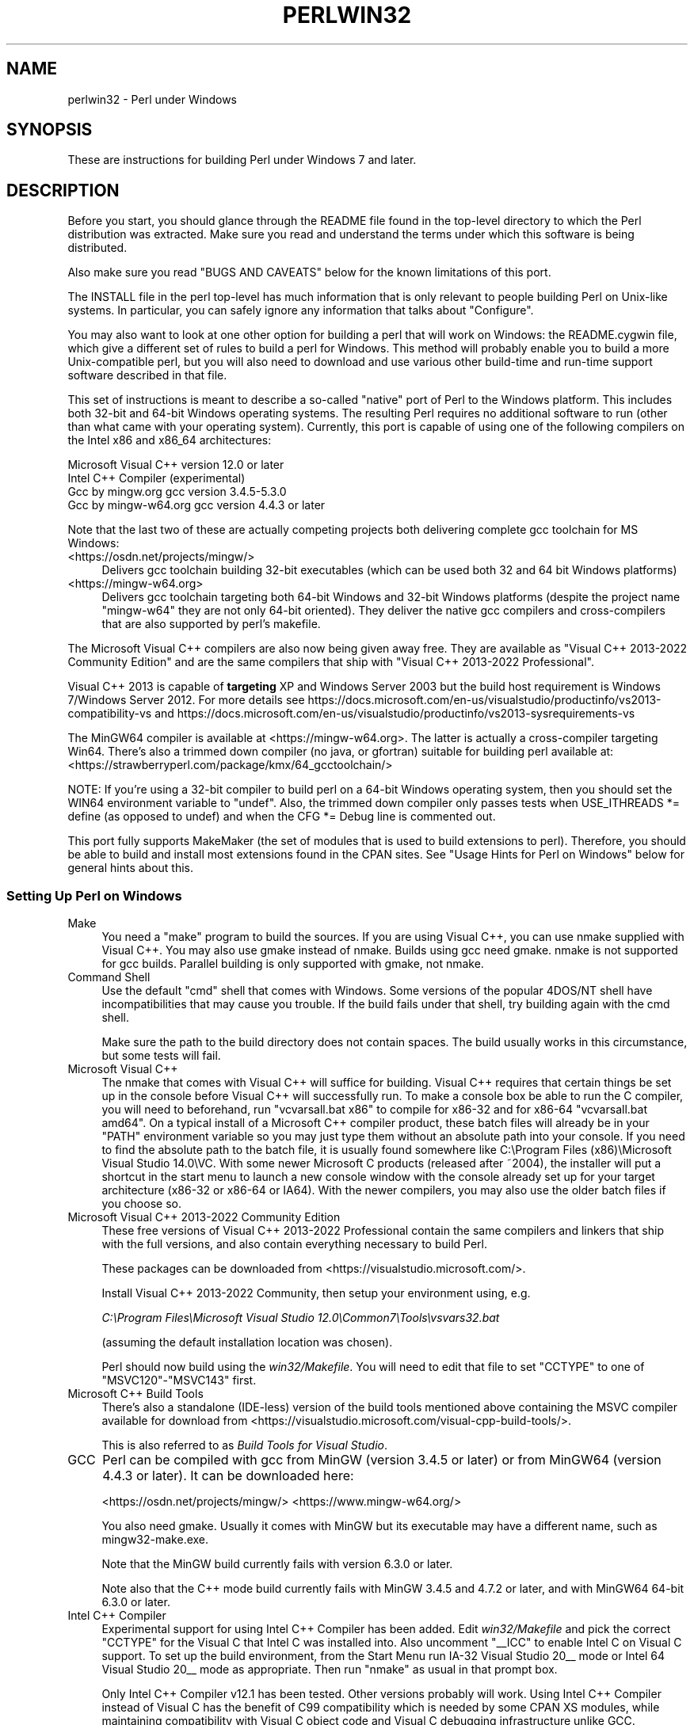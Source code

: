 .\" -*- mode: troff; coding: utf-8 -*-
.\" Automatically generated by Pod::Man 5.01 (Pod::Simple 3.43)
.\"
.\" Standard preamble:
.\" ========================================================================
.de Sp \" Vertical space (when we can't use .PP)
.if t .sp .5v
.if n .sp
..
.de Vb \" Begin verbatim text
.ft CW
.nf
.ne \\$1
..
.de Ve \" End verbatim text
.ft R
.fi
..
.\" \*(C` and \*(C' are quotes in nroff, nothing in troff, for use with C<>.
.ie n \{\
.    ds C` ""
.    ds C' ""
'br\}
.el\{\
.    ds C`
.    ds C'
'br\}
.\"
.\" Escape single quotes in literal strings from groff's Unicode transform.
.ie \n(.g .ds Aq \(aq
.el       .ds Aq '
.\"
.\" If the F register is >0, we'll generate index entries on stderr for
.\" titles (.TH), headers (.SH), subsections (.SS), items (.Ip), and index
.\" entries marked with X<> in POD.  Of course, you'll have to process the
.\" output yourself in some meaningful fashion.
.\"
.\" Avoid warning from groff about undefined register 'F'.
.de IX
..
.nr rF 0
.if \n(.g .if rF .nr rF 1
.if (\n(rF:(\n(.g==0)) \{\
.    if \nF \{\
.        de IX
.        tm Index:\\$1\t\\n%\t"\\$2"
..
.        if !\nF==2 \{\
.            nr % 0
.            nr F 2
.        \}
.    \}
.\}
.rr rF
.\" ========================================================================
.\"
.IX Title "PERLWIN32 1"
.TH PERLWIN32 1 2023-06-25 "perl v5.38.0" "Perl Programmers Reference Guide"
.\" For nroff, turn off justification.  Always turn off hyphenation; it makes
.\" way too many mistakes in technical documents.
.if n .ad l
.nh
.SH NAME
perlwin32 \- Perl under Windows
.SH SYNOPSIS
.IX Header "SYNOPSIS"
These are instructions for building Perl under Windows 7 and later.
.SH DESCRIPTION
.IX Header "DESCRIPTION"
Before you start, you should glance through the README file
found in the top-level directory to which the Perl distribution
was extracted.  Make sure you read and understand the terms under
which this software is being distributed.
.PP
Also make sure you read "BUGS AND CAVEATS" below for the
known limitations of this port.
.PP
The INSTALL file in the perl top-level has much information that is
only relevant to people building Perl on Unix-like systems.  In
particular, you can safely ignore any information that talks about
"Configure".
.PP
You may also want to look at one other option for building a perl that
will work on Windows: the README.cygwin file, which give a different
set of rules to build a perl for Windows.  This method will probably
enable you to build a more Unix-compatible perl, but you will also
need to download and use various other build-time and run-time support
software described in that file.
.PP
This set of instructions is meant to describe a so-called "native"
port of Perl to the Windows platform.  This includes both 32\-bit and
64\-bit Windows operating systems.  The resulting Perl requires no
additional software to run (other than what came with your operating
system).  Currently, this port is capable of using one of the
following compilers on the Intel x86 and x86_64 architectures:
.PP
.Vb 4
\&      Microsoft Visual C++    version 12.0 or later
\&      Intel C++ Compiler      (experimental)
\&      Gcc by mingw.org        gcc version 3.4.5\-5.3.0
\&      Gcc by mingw\-w64.org    gcc version 4.4.3 or later
.Ve
.PP
Note that the last two of these are actually competing projects both
delivering complete gcc toolchain for MS Windows:
.IP <https://osdn.net/projects/mingw/> 4
.IX Item "<https://osdn.net/projects/mingw/>"
Delivers gcc toolchain building 32\-bit executables (which can be used both 32 and 64 bit Windows platforms)
.IP <https://mingw\-w64.org> 4
.IX Item "<https://mingw-w64.org>"
Delivers gcc toolchain targeting both 64\-bit Windows and 32\-bit Windows
platforms (despite the project name "mingw\-w64" they are not only 64\-bit
oriented). They deliver the native gcc compilers and cross-compilers
that are also supported by perl's makefile.
.PP
The Microsoft Visual C++ compilers are also now being given away free. They
are available as "Visual C++ 2013\-2022 Community Edition" and are the same
compilers that ship with "Visual C++ 2013\-2022 Professional".
.PP
Visual C++ 2013 is capable of \fBtargeting\fR XP and Windows Server 2003 but the
build host requirement is Windows 7/Windows Server 2012. For more details see
https://docs.microsoft.com/en\-us/visualstudio/productinfo/vs2013\-compatibility\-vs
and
https://docs.microsoft.com/en\-us/visualstudio/productinfo/vs2013\-sysrequirements\-vs
.PP
The MinGW64 compiler is available at <https://mingw\-w64.org>.
The latter is actually a cross-compiler targeting Win64. There's also a trimmed
down compiler (no java, or gfortran) suitable for building perl available at:
<https://strawberryperl.com/package/kmx/64_gcctoolchain/>
.PP
NOTE: If you're using a 32\-bit compiler to build perl on a 64\-bit Windows
operating system, then you should set the WIN64 environment variable to "undef".
Also, the trimmed down compiler only passes tests when USE_ITHREADS *= define
(as opposed to undef) and when the CFG *= Debug line is commented out.
.PP
This port fully supports MakeMaker (the set of modules that
is used to build extensions to perl).  Therefore, you should be
able to build and install most extensions found in the CPAN sites.
See "Usage Hints for Perl on Windows" below for general hints about this.
.SS "Setting Up Perl on Windows"
.IX Subsection "Setting Up Perl on Windows"
.IP Make 4
.IX Item "Make"
You need a "make" program to build the sources.  If you are using
Visual C++, you can use nmake supplied with Visual C++.
You may also use gmake instead of nmake.  Builds using gcc need
gmake. nmake is not supported for gcc builds.  Parallel building is only
supported with gmake, not nmake.
.IP "Command Shell" 4
.IX Item "Command Shell"
Use the default "cmd" shell that comes with Windows.  Some versions of the
popular 4DOS/NT shell have incompatibilities that may cause you trouble.
If the build fails under that shell, try building again with the cmd
shell.
.Sp
Make sure the path to the build directory does not contain spaces.  The
build usually works in this circumstance, but some tests will fail.
.IP "Microsoft Visual C++" 4
.IX Item "Microsoft Visual C++"
The nmake that comes with Visual C++ will suffice for building. Visual C++
requires that certain things be set up in the console before Visual C++ will
successfully run. To make a console box be able to run the C compiler, you will
need to beforehand, run \f(CW\*(C`vcvarsall.bat x86\*(C'\fR to compile for x86\-32 and for
x86\-64 \f(CW\*(C`vcvarsall.bat amd64\*(C'\fR. On a typical install of a Microsoft C++
compiler product, these batch files will already be in your \f(CW\*(C`PATH\*(C'\fR
environment variable so you may just type them without an absolute path into
your console. If you need to find the absolute path to the batch file, it is
usually found somewhere like
C:\eProgram Files (x86)\eMicrosoft Visual Studio 14.0\eVC.
With some newer Microsoft C products (released after ~2004), the installer will
put a shortcut in the start menu to launch a new console window with the
console already set up for your target architecture (x86\-32 or x86\-64 or IA64).
With the newer compilers, you may also use the older batch files if you choose
so.
.IP "Microsoft Visual C++ 2013\-2022 Community Edition" 4
.IX Item "Microsoft Visual C++ 2013-2022 Community Edition"
These free versions of Visual C++ 2013\-2022 Professional contain the same
compilers and linkers that ship with the full versions, and also contain
everything necessary to build Perl.
.Sp
These packages can be downloaded from <https://visualstudio.microsoft.com/>.
.Sp
Install Visual C++ 2013\-2022 Community, then setup your environment
using, e.g.
.Sp
\&\fIC:\eProgram Files\eMicrosoft Visual Studio 12.0\eCommon7\eTools\evsvars32.bat\fR
.Sp
(assuming the default installation location was chosen).
.Sp
Perl should now build using the \fIwin32/Makefile\fR.  You will need to edit that
file to set \f(CW\*(C`CCTYPE\*(C'\fR to one of \f(CW\*(C`MSVC120\*(C'\fR\-\f(CW\*(C`MSVC143\*(C'\fR first.
.IP "Microsoft C++ Build Tools" 4
.IX Item "Microsoft C++ Build Tools"
There's also a standalone (IDE-less) version of the build tools mentioned
above containing the MSVC compiler available for download from
<https://visualstudio.microsoft.com/visual\-cpp\-build\-tools/>.
.Sp
This is also referred to as \fIBuild Tools for Visual Studio\fR.
.IP GCC 4
.IX Item "GCC"
Perl can be compiled with gcc from MinGW (version 3.4.5 or later) or from
MinGW64 (version 4.4.3 or later).  It can be downloaded here:
.Sp
<https://osdn.net/projects/mingw/>
<https://www.mingw\-w64.org/>
.Sp
You also need gmake. Usually it comes with MinGW but its executable may have
a different name, such as mingw32\-make.exe.
.Sp
Note that the MinGW build currently fails with version 6.3.0 or later.
.Sp
Note also that the C++ mode build currently fails with MinGW 3.4.5 and 4.7.2
or later, and with MinGW64 64\-bit 6.3.0 or later.
.IP "Intel C++ Compiler" 4
.IX Item "Intel C++ Compiler"
Experimental support for using Intel C++ Compiler has been added. Edit
\&\fIwin32/Makefile\fR and pick the correct \f(CW\*(C`CCTYPE\*(C'\fR for the Visual C that Intel C
was installed into. Also uncomment \f(CW\*(C`_\|_ICC\*(C'\fR to enable Intel C on Visual C support.
To set up the build environment, from the Start Menu run
IA\-32 Visual Studio 20_\|_ mode or Intel 64 Visual Studio 20_\|_ mode as
appropriate. Then run \f(CW\*(C`nmake\*(C'\fR as usual in that prompt box.
.Sp
Only Intel C++ Compiler v12.1 has been tested. Other versions probably will
work. Using Intel C++ Compiler instead of Visual C has the benefit of C99
compatibility which is needed by some CPAN XS modules, while maintaining
compatibility with Visual C object code and Visual C debugging infrastructure
unlike GCC.
.SS Building
.IX Subsection "Building"
.IP \(bu 4
Make sure you are in the \fIwin32\fR subdirectory under the perl toplevel.
This directory contains a \fIMakefile\fR that will work with
versions of \f(CW\*(C`nmake\*(C'\fR that come with Visual C++, and
a GNU make \fIGNUmakefile\fR that will work for all supported compilers.
The defaults in the \f(CW\*(C`gmake\*(C'\fR makefile are set up to build with MinGW/gcc.
.IP \(bu 4
Edit the \fIGNUmakefile\fR (or \fIMakefile\fR, if you're using \fInmake\fR) and change
the values of \fIINST_DRV\fR and \f(CW\*(C`INST_TOP\*(C'\fR. You can also enable various build
flags. These are explained in the makefiles.
.Sp
Note that it is generally not a good idea to try to build a \f(CW\*(C`perl\*(C'\fR with
\&\f(CW\*(C`INST_DRV\*(C'\fR and \f(CW\*(C`INST_TOP\*(C'\fR set to a path that already exists from a previous
build.  In particular, this may cause problems with the
\&\fIlib/ExtUtils/t/Embed.t\fR test, which attempts to build a test program and
may end up building against the installed \f(CW\*(C`perl\*(C'\fR's \fIlib/CORE\fR directory
rather than the one being tested.
.Sp
You will have to make sure that \f(CW\*(C`CCTYPE\*(C'\fR is set correctly and that
\&\f(CW\*(C`CCHOME\*(C'\fR points to wherever you installed your compiler.  For GCC this
should be the directory that contains the \fIbin\fR, \fIinclude\fR and
\&\fIlib\fR directories.
.Sp
If building with the cross-compiler provided by
mingw\-w64.org you'll need to uncomment the line that sets
\&\f(CW\*(C`GCCCROSS\*(C'\fR in the \fIGNUmakefile\fR. Do this only if it's the cross-compiler,
ie. only if the \fIbin\fR folder doesn't contain a \fIgcc.exe\fR. (The cross-compiler
does not provide a \fIgcc.exe\fR, \fIg++.exe\fR, \fIar.exe\fR, etc. Instead, all of these
executables are prefixed with \f(CW\*(C`x86_64\-w64\-mingw32\-\*(C'\fR.)
.Sp
The default value for \f(CW\*(C`CCHOME\*(C'\fR in the makefiles for Visual C++
may not be correct for some versions.  Make sure the default exists
and is valid.
.Sp
If you want build some core extensions statically into \f(CW\*(C`perl\*(C'\fR's DLL,
specify them in the \f(CW\*(C`STATIC_EXT\*(C'\fR macro.
.Sp
Be sure to read the instructions near the top of the makefiles carefully.
.IP \(bu 4
Type \f(CW\*(C`gmake\*(C'\fR (or \f(CW\*(C`nmake\*(C'\fR if you are using that version of \f(CW\*(C`make\*(C'\fR).
.Sp
This should build everything.  Specifically, it will create \fIperl.exe\fR,
\&\fIperl538.dll\fR at the perl toplevel, and various other extension DLL's
under the \fIlib\eauto\fR directory.  If the build fails for any reason, make
sure you have done the previous steps correctly.
.Sp
To try \f(CW\*(C`gmake\*(C'\fR's parallel mode, type \f(CW\*(C`gmake \-j2\*(C'\fR where \f(CW2\fR is the maximum number
of parallel jobs you want to run. A number of things in the build process will
run in parallel, but there are serialization points where you will see just 1
CPU maxed out. This is normal.
.Sp
If you are advanced enough with building C code, here is a suggestion to speed
up building \f(CW\*(C`perl\*(C'\fR, and the later \f(CW\*(C`make test\*(C'\fR. Try to keep your \f(CW\*(C`PATH\*(C'\fR environment
variable with the least number of folders possible (remember to keep your C
compiler's folders there). \fIC:\eWINDOWS\esystem32\fR or \fIC:\eWINNT\esystem32\fR
depending on your OS version should be first folder in \f(CW\*(C`PATH\*(C'\fR, since \f(CW\*(C`cmd.exe\*(C'\fR
is the most commonly launched program during the build and later testing.
.SS "Testing Perl on Windows"
.IX Subsection "Testing Perl on Windows"
Type "gmake test" (or "nmake test").  This will run most
of the tests from the testsuite (many tests will be skipped).
.PP
There should be no test failures.
.PP
If you build with Visual C++ 2013 then three tests currently may fail with
Daylight Saving Time related problems: \fIt/io/fs.t\fR,
\&\fIcpan/HTTP\-Tiny/t/110_mirror.t\fR and \fIlib/File/Copy.t\fR. The failures are
caused by bugs in the CRT in VC++ 2013 which are fixed in VC++2015 and
later, as explained by Microsoft here:
<https://connect.microsoft.com/VisualStudio/feedback/details/811534/utime\-sometimes\-fails\-to\-set\-the\-correct\-file\-times\-in\-visual\-c\-2013>. In the meantime,
if you need fixed \f(CW\*(C`stat\*(C'\fR and \f(CW\*(C`utime\*(C'\fR functions then have a look at the
CPAN distribution Win32::UTCFileTime.
.PP
If you build with Visual C++ 2015 or later then \fIext/XS\-APItest/t/locale.t\fR
may crash (after all its tests have passed). This is due to a regression in the
Universal CRT introduced in the Windows 10 April 2018 Update, and will be fixed
in the May 2019 Update, as explained here: <https://developercommunity.visualstudio.com/content/problem/519486/setlocalelc\-numeric\-iso\-latin\-16\-fails\-then\-succee.html>.
.PP
If you build with certain versions (e.g. 4.8.1) of gcc from mingw then
\&\fIext/POSIX/t/time.t\fR may fail test 17 due to a known bug in those gcc builds:
see <https://sourceforge.net/p/mingw/bugs/2152/>.
.PP
Some test failures may occur if you use a command shell other than the
native "cmd.exe", or if you are building from a path that contains
spaces.  So don't do that.
.PP
If you are running the tests from a emacs shell window, you may see
failures in op/stat.t.  Run "gmake test-notty" in that case.
.PP
Furthermore, you should make sure that during \f(CW\*(C`make test\*(C'\fR you do not
have any GNU tool packages in your path: some toolkits like Unixutils
include some tools (\f(CW\*(C`type\*(C'\fR for instance) which override the Windows
ones and makes tests fail. Remove them from your path while testing to
avoid these errors.
.PP
To see the output of specific failing tests run the harness from the t
directory:
.PP
.Vb 3
\&  # assuming you\*(Aqre starting from the win32 directory
\&  cd ..\ewin32
\&  .\eperl harness <list of tests>
.Ve
.PP
Please report any other failures as described under "BUGS AND CAVEATS".
.SS "Installation of Perl on Windows"
.IX Subsection "Installation of Perl on Windows"
Type "gmake install" ("nmake install").  This will
put the newly built perl and the libraries under whatever \f(CW\*(C`INST_TOP\*(C'\fR
points to in the Makefile.  It will also install the pod documentation
under \f(CW\*(C`$INST_TOP\e$INST_VER\elib\epod\*(C'\fR and HTML versions of the same
under \f(CW\*(C`$INST_TOP\e$INST_VER\elib\epod\ehtml\*(C'\fR.
.PP
To use the Perl you just installed you will need to add a new entry to
your PATH environment variable: \f(CW\*(C`$INST_TOP\ebin\*(C'\fR, e.g.
.PP
.Vb 1
\&    set PATH=c:\eperl\ebin;%PATH%
.Ve
.PP
If you opted to uncomment \f(CW\*(C`INST_VER\*(C'\fR and \f(CW\*(C`INST_ARCH\*(C'\fR in the makefile
then the installation structure is a little more complicated and you will
need to add two new PATH components instead: \f(CW\*(C`$INST_TOP\e$INST_VER\ebin\*(C'\fR and
\&\f(CW\*(C`$INST_TOP\e$INST_VER\ebin\e$ARCHNAME\*(C'\fR, e.g.
.PP
.Vb 1
\&    set PATH=c:\eperl\e5.6.0\ebin;c:\eperl\e5.6.0\ebin\eMSWin32\-x86;%PATH%
.Ve
.SS "Usage Hints for Perl on Windows"
.IX Subsection "Usage Hints for Perl on Windows"
.IP "Environment Variables" 4
.IX Item "Environment Variables"
The installation paths that you set during the build get compiled
into perl, so you don't have to do anything additional to start
using that perl (except add its location to your PATH variable).
.Sp
If you put extensions in unusual places, you can set PERL5LIB
to a list of paths separated by semicolons where you want perl
to look for libraries.  Look for descriptions of other environment
variables you can set in perlrun.
.Sp
You can also control the shell that perl uses to run \fBsystem()\fR and
backtick commands via PERL5SHELL.  See perlrun.
.Sp
Perl does not depend on the registry, but it can look up certain default
values if you choose to put them there unless disabled at build time with
USE_NO_REGISTRY.  On Perl process start Perl checks if
\&\f(CW\*(C`HKEY_CURRENT_USER\eSoftware\ePerl\*(C'\fR and \f(CW\*(C`HKEY_LOCAL_MACHINE\eSoftware\ePerl\*(C'\fR
exist.  If the keys exists, they will be checked for remainder of the Perl
process's run life for certain entries.  Entries in
\&\f(CW\*(C`HKEY_CURRENT_USER\eSoftware\ePerl\*(C'\fR override entries in
\&\f(CW\*(C`HKEY_LOCAL_MACHINE\eSoftware\ePerl\*(C'\fR.  One or more of the following entries
(of type REG_SZ or REG_EXPAND_SZ) may be set in the keys:
.Sp
.Vb 7
\& lib\-$]        version\-specific standard library path to add to @INC
\& lib           standard library path to add to @INC
\& sitelib\-$]    version\-specific site library path to add to @INC
\& sitelib       site library path to add to @INC
\& vendorlib\-$]  version\-specific vendor library path to add to @INC
\& vendorlib     vendor library path to add to @INC
\& PERL*         fallback for all %ENV lookups that begin with "PERL"
.Ve
.Sp
Note the \f(CW$]\fR in the above is not literal.  Substitute whatever version
of perl you want to honor that entry, e.g. \f(CW5.6.0\fR.  Paths must be
separated with semicolons, as usual on Windows.
.IP "File Globbing" 4
.IX Item "File Globbing"
By default, perl handles file globbing using the File::Glob extension,
which provides portable globbing.
.Sp
If you want perl to use globbing that emulates the quirks of DOS
filename conventions, you might want to consider using File::DosGlob
to override the internal \fBglob()\fR implementation.  See File::DosGlob for
details.
.IP "Using perl from the command line" 4
.IX Item "Using perl from the command line"
If you are accustomed to using perl from various command-line
shells found in UNIX environments, you will be less than pleased
with what Windows offers by way of a command shell.
.Sp
The crucial thing to understand about the Windows environment is that
the command line you type in is processed twice before Perl sees it.
First, your command shell (usually CMD.EXE) preprocesses the command
line, to handle redirection, environment variable expansion, and
location of the executable to run. Then, the perl executable splits
the remaining command line into individual arguments, using the
C runtime library upon which Perl was built.
.Sp
It is particularly important to note that neither the shell nor the C
runtime do any wildcard expansions of command-line arguments (so
wildcards need not be quoted).  Also, the quoting behaviours of the
shell and the C runtime are rudimentary at best (and may, if you are
using a non-standard shell, be inconsistent).  The only (useful) quote
character is the double quote (").  It can be used to protect spaces
and other special characters in arguments.
.Sp
The Windows documentation describes the shell parsing rules here:
<https://docs.microsoft.com/en\-us/windows\-server/administration/windows\-commands/cmd>
and the C runtime parsing rules here:
<https://msdn.microsoft.com/en\-us/library/17w5ykft%28v=VS.100%29.aspx>.
.Sp
Here are some further observations based on experiments: The C runtime
breaks arguments at spaces and passes them to programs in argc/argv.
Double quotes can be used to prevent arguments with spaces in them from
being split up.  You can put a double quote in an argument by escaping
it with a backslash and enclosing the whole argument within double quotes.
The backslash and the pair of double quotes surrounding the argument will
be stripped by the C runtime.
.Sp
The file redirection characters "<", ">", and "|" can be quoted by
double quotes (although there are suggestions that this may not always
be true).  Single quotes are not treated as quotes by the shell or
the C runtime, they don't get stripped by the shell (just to make
this type of quoting completely useless).  The caret "^" has also
been observed to behave as a quoting character, but this appears
to be a shell feature, and the caret is not stripped from the command
line, so Perl still sees it (and the C runtime phase does not treat
the caret as a quote character).
.Sp
Here are some examples of usage of the "cmd" shell:
.Sp
This prints two doublequotes:
.Sp
.Vb 1
\&    perl \-e "print \*(Aq\e"\e"\*(Aq "
.Ve
.Sp
This does the same:
.Sp
.Vb 1
\&    perl \-e "print \e"\e\e\e"\e\e\e"\e" "
.Ve
.Sp
This prints "bar" and writes "foo" to the file "blurch":
.Sp
.Vb 1
\&    perl \-e "print \*(Aqfoo\*(Aq; print STDERR \*(Aqbar\*(Aq" > blurch
.Ve
.Sp
This prints "foo" ("bar" disappears into nowhereland):
.Sp
.Vb 1
\&    perl \-e "print \*(Aqfoo\*(Aq; print STDERR \*(Aqbar\*(Aq" 2> nul
.Ve
.Sp
This prints "bar" and writes "foo" into the file "blurch":
.Sp
.Vb 1
\&    perl \-e "print \*(Aqfoo\*(Aq; print STDERR \*(Aqbar\*(Aq" 1> blurch
.Ve
.Sp
This pipes "foo" to the "less" pager and prints "bar" on the console:
.Sp
.Vb 1
\&    perl \-e "print \*(Aqfoo\*(Aq; print STDERR \*(Aqbar\*(Aq" | less
.Ve
.Sp
This pipes "foo\enbar\en" to the less pager:
.Sp
.Vb 1
\&    perl \-le "print \*(Aqfoo\*(Aq; print STDERR \*(Aqbar\*(Aq" 2>&1 | less
.Ve
.Sp
This pipes "foo" to the pager and writes "bar" in the file "blurch":
.Sp
.Vb 1
\&    perl \-e "print \*(Aqfoo\*(Aq; print STDERR \*(Aqbar\*(Aq" 2> blurch | less
.Ve
.Sp
Discovering the usefulness of the "command.com" shell on Windows 9x
is left as an exercise to the reader :)
.Sp
One particularly pernicious problem with the 4NT command shell for
Windows is that it (nearly) always treats a % character as indicating
that environment variable expansion is needed.  Under this shell, it is
therefore important to always double any % characters which you want
Perl to see (for example, for hash variables), even when they are
quoted.
.IP "Building Extensions" 4
.IX Item "Building Extensions"
The Comprehensive Perl Archive Network (CPAN) offers a wealth
of extensions, some of which require a C compiler to build.
Look in <https://www.cpan.org/> for more information on CPAN.
.Sp
Note that not all of the extensions available from CPAN may work
in the Windows environment; you should check the information at
<https://www.cpantesters.org/> before investing too much effort into
porting modules that don't readily build.
.Sp
Most extensions (whether they require a C compiler or not) can
be built, tested and installed with the standard mantra:
.Sp
.Vb 4
\&    perl Makefile.PL
\&    $MAKE
\&    $MAKE test
\&    $MAKE install
.Ve
.Sp
where \f(CW$MAKE\fR is whatever 'make' program you have configured perl to
use.  Use "perl \-V:make" to find out what this is.  Some extensions
may not provide a testsuite (so "$MAKE test" may not do anything or
fail), but most serious ones do.
.Sp
It is important that you use a supported 'make' program, and
ensure Config.pm knows about it.
.Sp
Note that MakeMaker actually emits makefiles with different syntax
depending on what 'make' it thinks you are using.  Therefore, it is
important that one of the following values appears in Config.pm:
.Sp
.Vb 3
\&    make=\*(Aqnmake\*(Aq        # MakeMaker emits nmake syntax
\&    any other value     # MakeMaker emits generic make syntax
\&                            (e.g GNU make, or Perl make)
.Ve
.Sp
If the value doesn't match the 'make' program you want to use,
edit Config.pm to fix it.
.Sp
If a module implements XSUBs, you will need one of the supported
C compilers.  You must make sure you have set up the environment for
the compiler for command-line compilation before running \f(CW\*(C`perl Makefile.PL\*(C'\fR
or any invocation of make.
.Sp
If a module does not build for some reason, look carefully for
why it failed, and report problems to the module author.  If
it looks like the extension building support is at fault, report
that with full details of how the build failed using the GitHub
issue tracker at <https://github.com/Perl/perl5/issues>.
.IP "Command-line Wildcard Expansion" 4
.IX Item "Command-line Wildcard Expansion"
The default command shells on DOS descendant operating systems (such
as they are) usually do not expand wildcard arguments supplied to
programs.  They consider it the application's job to handle that.
This is commonly achieved by linking the application (in our case,
perl) with startup code that the C runtime libraries usually provide.
However, doing that results in incompatible perl versions (since the
behavior of the argv expansion code differs depending on the
compiler, and it is even buggy on some compilers).  Besides, it may
be a source of frustration if you use such a perl binary with an
alternate shell that *does* expand wildcards.
.Sp
Instead, the following solution works rather well. The nice things
about it are 1) you can start using it right away; 2) it is more
powerful, because it will do the right thing with a pattern like
*/*/*.c; 3) you can decide whether you do/don't want to use it; and
4) you can extend the method to add any customizations (or even
entirely different kinds of wildcard expansion).
.Sp
.Vb 10
\& C:\e> copy con c:\eperl\elib\eWild.pm
\& # Wild.pm \- emulate shell @ARGV expansion on shells that don\*(Aqt
\& use File::DosGlob;
\& @ARGV = map {
\&              my @g = File::DosGlob::glob($_) if /[*?]/;
\&              @g ? @g : $_;
\&            } @ARGV;
\& 1;
\& ^Z
\& C:\e> set PERL5OPT=\-MWild
\& C:\e> perl \-le "for (@ARGV) { print }" */*/perl*.c
\& p4view/perl/perl.c
\& p4view/perl/perlio.c
\& p4view/perl/perly.c
\& perl5.005/win32/perlglob.c
\& perl5.005/win32/perllib.c
\& perl5.005/win32/perlglob.c
\& perl5.005/win32/perllib.c
\& perl5.005/win32/perlglob.c
\& perl5.005/win32/perllib.c
.Ve
.Sp
Note there are two distinct steps there: 1) You'll have to create
Wild.pm and put it in your perl lib directory. 2) You'll need to
set the PERL5OPT environment variable.  If you want argv expansion
to be the default, just set PERL5OPT in your default startup
environment.
.Sp
If you are using the Visual C compiler, you can get the C runtime's
command line wildcard expansion built into perl binary.  The resulting
binary will always expand unquoted command lines, which may not be
what you want if you use a shell that does that for you.  The expansion
done is also somewhat less powerful than the approach suggested above.
.IP "Notes on 64\-bit Windows" 4
.IX Item "Notes on 64-bit Windows"
Windows .NET Server supports the LLP64 data model on the Intel Itanium
architecture.
.Sp
The LLP64 data model is different from the LP64 data model that is the
norm on 64\-bit Unix platforms.  In the former, \f(CW\*(C`int\*(C'\fR and \f(CW\*(C`long\*(C'\fR are
both 32\-bit data types, while pointers are 64 bits wide.  In addition,
there is a separate 64\-bit wide integral type, \f(CW\*(C`_\|_int64\*(C'\fR.  In contrast,
the LP64 data model that is pervasive on Unix platforms provides \f(CW\*(C`int\*(C'\fR
as the 32\-bit type, while both the \f(CW\*(C`long\*(C'\fR type and pointers are of
64\-bit precision.  Note that both models provide for 64\-bits of
addressability.
.Sp
64\-bit Windows running on Itanium is capable of running 32\-bit x86
binaries transparently.  This means that you could use a 32\-bit build
of Perl on a 64\-bit system.  Given this, why would one want to build
a 64\-bit build of Perl?  Here are some reasons why you would bother:
.RS 4
.IP \(bu 4
A 64\-bit native application will run much more efficiently on
Itanium hardware.
.IP \(bu 4
There is no 2GB limit on process size.
.IP \(bu 4
Perl automatically provides large file support when built under
64\-bit Windows.
.IP \(bu 4
Embedding Perl inside a 64\-bit application.
.RE
.RS 4
.RE
.SS "Running Perl Scripts"
.IX Subsection "Running Perl Scripts"
Perl scripts on UNIX use the "#!" (a.k.a "shebang") line to
indicate to the OS that it should execute the file using perl.
Windows has no comparable means to indicate arbitrary files are
executables.
.PP
Instead, all available methods to execute plain text files on
Windows rely on the file "extension".  There are three methods
to use this to execute perl scripts:
.IP 1. 8
There is a facility called "file extension associations".  This can be
manipulated via the two commands "assoc" and "ftype" that come
standard with Windows.  Type "ftype /?" for a complete example of how
to set this up for perl scripts (Say what?  You thought Windows
wasn't perl-ready? :).
.IP 2. 8
Since file associations don't work everywhere, and there are
reportedly bugs with file associations where it does work, the
old method of wrapping the perl script to make it look like a
regular batch file to the OS, may be used.  The install process
makes available the "pl2bat.bat" script which can be used to wrap
perl scripts into batch files.  For example:
.Sp
.Vb 1
\&        pl2bat foo.pl
.Ve
.Sp
will create the file "FOO.BAT".  Note "pl2bat" strips any
\&.pl suffix and adds a .bat suffix to the generated file.
.Sp
If you use the 4DOS/NT or similar command shell, note that
"pl2bat" uses the "%*" variable in the generated batch file to
refer to all the command line arguments, so you may need to make
sure that construct works in batch files.  As of this writing,
4DOS/NT users will need a "ParameterChar = *" statement in their
4NT.INI file or will need to execute "setdos /p*" in the 4DOS/NT
startup file to enable this to work.
.IP 3. 8
Using "pl2bat" has a few problems:  the file name gets changed,
so scripts that rely on \f(CW$0\fR to find what they must do may not
run properly; running "pl2bat" replicates the contents of the
original script, and so this process can be maintenance intensive
if the originals get updated often.  A different approach that
avoids both problems is possible.
.Sp
A script called "runperl.bat" is available that can be copied
to any filename (along with the .bat suffix).  For example,
if you call it "foo.bat", it will run the file "foo" when it is
executed.  Since you can run batch files on Windows platforms simply
by typing the name (without the extension), this effectively
runs the file "foo", when you type either "foo" or "foo.bat".
With this method, "foo.bat" can even be in a different location
than the file "foo", as long as "foo" is available somewhere on
the PATH.  If your scripts are on a filesystem that allows symbolic
links, you can even avoid copying "runperl.bat".
.Sp
Here's a diversion:  copy "runperl.bat" to "runperl", and type
"runperl".  Explain the observed behavior, or lack thereof. :)
Hint: .gnidnats llits er'uoy fi ,"lrepnur" eteled :tniH
.SS "Miscellaneous Things"
.IX Subsection "Miscellaneous Things"
A full set of HTML documentation is installed, so you should be
able to use it if you have a web browser installed on your
system.
.PP
\&\f(CW\*(C`perldoc\*(C'\fR is also a useful tool for browsing information contained
in the documentation, especially in conjunction with a pager
like \f(CW\*(C`less\*(C'\fR (recent versions of which have Windows support).  You may
have to set the PAGER environment variable to use a specific pager.
"perldoc \-f foo" will print information about the perl operator
"foo".
.PP
One common mistake when using this port with a GUI library like \f(CW\*(C`Tk\*(C'\fR
is assuming that Perl's normal behavior of opening a command-line
window will go away.  This isn't the case.  If you want to start a copy
of \f(CW\*(C`perl\*(C'\fR without opening a command-line window, use the \f(CW\*(C`wperl\*(C'\fR
executable built during the installation process.  Usage is exactly
the same as normal \f(CW\*(C`perl\*(C'\fR on Windows, except that options like \f(CW\*(C`\-h\*(C'\fR
don't work (since they need a command-line window to print to).
.PP
If you find bugs in perl, you can report them to
<https://github.com/Perl/perl5/issues>.
.SH "BUGS AND CAVEATS"
.IX Header "BUGS AND CAVEATS"
Norton AntiVirus interferes with the build process, particularly if
set to "AutoProtect, All Files, when Opened". Unlike large applications
the perl build process opens and modifies a lot of files. Having the
AntiVirus scan each and every one slows build the process significantly.
Worse, with PERLIO=stdio the build process fails with peculiar messages
as the virus checker interacts badly with miniperl.exe writing configure
files (it seems to either catch file part written and treat it as suspicious,
or virus checker may have it "locked" in a way which inhibits miniperl
updating it). The build does complete with
.PP
.Vb 1
\&   set PERLIO=perlio
.Ve
.PP
but that may be just luck. Other AntiVirus software may have similar issues.
.PP
A git GUI shell extension for Windows such as TortoiseGit will cause the build
and later \f(CW\*(C`make test\*(C'\fR to run much slower since every file is checked for its
git status as soon as it is created and/or modified. TortoiseGit doesn't cause
any test failures or build problems unlike the antivirus software described
above, but it does cause similar slowness. It is suggested to use Task Manager
to look for background processes which use high CPU amounts during the building
process.
.PP
Some of the built-in functions do not act exactly as documented in
perlfunc, and a few are not implemented at all.  To avoid
surprises, particularly if you have had prior exposure to Perl
in other operating environments or if you intend to write code
that will be portable to other environments, see perlport
for a reasonably definitive list of these differences.
.PP
Not all extensions available from CPAN may build or work properly
in the Windows environment.  See "Building Extensions".
.PP
Most \f(CWsocket()\fR related calls are supported, but they may not
behave as on Unix platforms.  See perlport for the full list.
.PP
Signal handling may not behave as on Unix platforms (where it
doesn't exactly "behave", either :).  For instance, calling \f(CWdie()\fR
or \f(CWexit()\fR from signal handlers will cause an exception, since most
implementations of \f(CWsignal()\fR on Windows are severely crippled.
Thus, signals may work only for simple things like setting a flag
variable in the handler.  Using signals under this port should
currently be considered unsupported.
.PP
Please report detailed descriptions of any problems and solutions that
you may find at <<https://github.com/Perl/perl5/issues>>,
along with the output produced by \f(CW\*(C`perl \-V\*(C'\fR.
.SH ACKNOWLEDGEMENTS
.IX Header "ACKNOWLEDGEMENTS"
The use of a camel with the topic of Perl is a trademark
of O'Reilly and Associates, Inc. Used with permission.
.SH AUTHORS
.IX Header "AUTHORS"
.IP "Gary Ng <71564.1743@CompuServe.COM>" 4
.IX Item "Gary Ng <71564.1743@CompuServe.COM>"
.PD 0
.IP "Gurusamy Sarathy <gsar@activestate.com>" 4
.IX Item "Gurusamy Sarathy <gsar@activestate.com>"
.IP "Nick Ing-Simmons <nick@ing\-simmons.net>" 4
.IX Item "Nick Ing-Simmons <nick@ing-simmons.net>"
.IP "Jan Dubois <jand@activestate.com>" 4
.IX Item "Jan Dubois <jand@activestate.com>"
.IP "Steve Hay <steve.m.hay@googlemail.com>" 4
.IX Item "Steve Hay <steve.m.hay@googlemail.com>"
.PD
.PP
This document is maintained by Jan Dubois.
.SH "SEE ALSO"
.IX Header "SEE ALSO"
perl
.SH HISTORY
.IX Header "HISTORY"
This port was originally contributed by Gary Ng around 5.003_24,
and borrowed from the Hip Communications port that was available
at the time.  Various people have made numerous and sundry hacks
since then.
.PP
GCC/mingw32 support was added in 5.005 (Nick Ing-Simmons).
.PP
Support for PERL_OBJECT was added in 5.005 (ActiveState Tool Corp).
.PP
Support for \fBfork()\fR emulation was added in 5.6 (ActiveState Tool Corp).
.PP
Win9x support was added in 5.6 (Benjamin Stuhl).
.PP
Support for 64\-bit Windows added in 5.8 (ActiveState Corp).
.PP
Last updated: 06 October 2021
